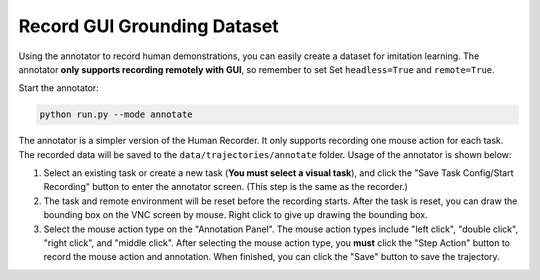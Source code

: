 .. _annotation:

Record GUI Grounding Dataset
==============

Using the annotator to record human demonstrations, you can easily create a dataset for imitation learning. The annotator **only supports recording remotely with GUI**, so remember to set Set ``headless=True`` and ``remote=True``.

Start the annotator:

.. code-block:: bash

    python run.py --mode annotate

The annotator is a simpler version of the Human Recorder. It only supports recording one mouse action for each task. The recorded data will be saved to the ``data/trajectories/annotate`` folder. Usage of the annotator is shown below:

1. Select an existing task or create a new task (**You must select a visual task**), and click the "Save Task Config/Start Recording" button to enter the annotator screen. (This step is the same as the recorder.)
2. The task and remote environment will be reset before the recording starts. After the task is reset, you can draw the bounding box on the VNC screen by mouse. Right click to give up drawing the bounding box.
3. Select the mouse action type on the "Annotation Panel". The mouse action types include "left click", "double click", "right click", and "middle click". After selecting the mouse action type, you **must** click the "Step Action" button to record the mouse action and annotation. When finished, you can click the "Save" button to save the trajectory.
